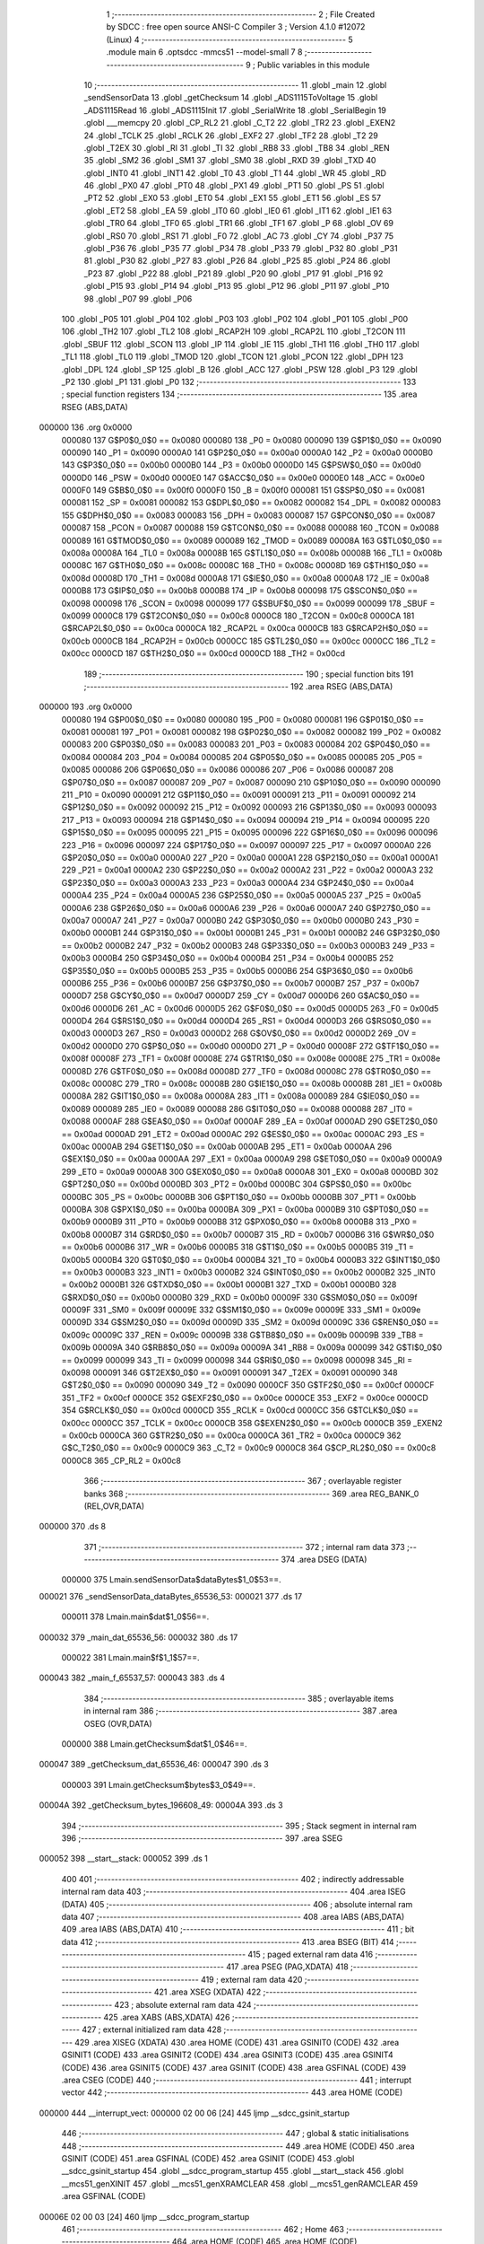                                       1 ;--------------------------------------------------------
                                      2 ; File Created by SDCC : free open source ANSI-C Compiler
                                      3 ; Version 4.1.0 #12072 (Linux)
                                      4 ;--------------------------------------------------------
                                      5 	.module main
                                      6 	.optsdcc -mmcs51 --model-small
                                      7 	
                                      8 ;--------------------------------------------------------
                                      9 ; Public variables in this module
                                     10 ;--------------------------------------------------------
                                     11 	.globl _main
                                     12 	.globl _sendSensorData
                                     13 	.globl _getChecksum
                                     14 	.globl _ADS1115ToVoltage
                                     15 	.globl _ADS1115Read
                                     16 	.globl _ADS1115Init
                                     17 	.globl _SerialWrite
                                     18 	.globl _SerialBegin
                                     19 	.globl ___memcpy
                                     20 	.globl _CP_RL2
                                     21 	.globl _C_T2
                                     22 	.globl _TR2
                                     23 	.globl _EXEN2
                                     24 	.globl _TCLK
                                     25 	.globl _RCLK
                                     26 	.globl _EXF2
                                     27 	.globl _TF2
                                     28 	.globl _T2
                                     29 	.globl _T2EX
                                     30 	.globl _RI
                                     31 	.globl _TI
                                     32 	.globl _RB8
                                     33 	.globl _TB8
                                     34 	.globl _REN
                                     35 	.globl _SM2
                                     36 	.globl _SM1
                                     37 	.globl _SM0
                                     38 	.globl _RXD
                                     39 	.globl _TXD
                                     40 	.globl _INT0
                                     41 	.globl _INT1
                                     42 	.globl _T0
                                     43 	.globl _T1
                                     44 	.globl _WR
                                     45 	.globl _RD
                                     46 	.globl _PX0
                                     47 	.globl _PT0
                                     48 	.globl _PX1
                                     49 	.globl _PT1
                                     50 	.globl _PS
                                     51 	.globl _PT2
                                     52 	.globl _EX0
                                     53 	.globl _ET0
                                     54 	.globl _EX1
                                     55 	.globl _ET1
                                     56 	.globl _ES
                                     57 	.globl _ET2
                                     58 	.globl _EA
                                     59 	.globl _IT0
                                     60 	.globl _IE0
                                     61 	.globl _IT1
                                     62 	.globl _IE1
                                     63 	.globl _TR0
                                     64 	.globl _TF0
                                     65 	.globl _TR1
                                     66 	.globl _TF1
                                     67 	.globl _P
                                     68 	.globl _OV
                                     69 	.globl _RS0
                                     70 	.globl _RS1
                                     71 	.globl _F0
                                     72 	.globl _AC
                                     73 	.globl _CY
                                     74 	.globl _P37
                                     75 	.globl _P36
                                     76 	.globl _P35
                                     77 	.globl _P34
                                     78 	.globl _P33
                                     79 	.globl _P32
                                     80 	.globl _P31
                                     81 	.globl _P30
                                     82 	.globl _P27
                                     83 	.globl _P26
                                     84 	.globl _P25
                                     85 	.globl _P24
                                     86 	.globl _P23
                                     87 	.globl _P22
                                     88 	.globl _P21
                                     89 	.globl _P20
                                     90 	.globl _P17
                                     91 	.globl _P16
                                     92 	.globl _P15
                                     93 	.globl _P14
                                     94 	.globl _P13
                                     95 	.globl _P12
                                     96 	.globl _P11
                                     97 	.globl _P10
                                     98 	.globl _P07
                                     99 	.globl _P06
                                    100 	.globl _P05
                                    101 	.globl _P04
                                    102 	.globl _P03
                                    103 	.globl _P02
                                    104 	.globl _P01
                                    105 	.globl _P00
                                    106 	.globl _TH2
                                    107 	.globl _TL2
                                    108 	.globl _RCAP2H
                                    109 	.globl _RCAP2L
                                    110 	.globl _T2CON
                                    111 	.globl _SBUF
                                    112 	.globl _SCON
                                    113 	.globl _IP
                                    114 	.globl _IE
                                    115 	.globl _TH1
                                    116 	.globl _TH0
                                    117 	.globl _TL1
                                    118 	.globl _TL0
                                    119 	.globl _TMOD
                                    120 	.globl _TCON
                                    121 	.globl _PCON
                                    122 	.globl _DPH
                                    123 	.globl _DPL
                                    124 	.globl _SP
                                    125 	.globl _B
                                    126 	.globl _ACC
                                    127 	.globl _PSW
                                    128 	.globl _P3
                                    129 	.globl _P2
                                    130 	.globl _P1
                                    131 	.globl _P0
                                    132 ;--------------------------------------------------------
                                    133 ; special function registers
                                    134 ;--------------------------------------------------------
                                    135 	.area RSEG    (ABS,DATA)
      000000                        136 	.org 0x0000
                           000080   137 G$P0$0_0$0 == 0x0080
                           000080   138 _P0	=	0x0080
                           000090   139 G$P1$0_0$0 == 0x0090
                           000090   140 _P1	=	0x0090
                           0000A0   141 G$P2$0_0$0 == 0x00a0
                           0000A0   142 _P2	=	0x00a0
                           0000B0   143 G$P3$0_0$0 == 0x00b0
                           0000B0   144 _P3	=	0x00b0
                           0000D0   145 G$PSW$0_0$0 == 0x00d0
                           0000D0   146 _PSW	=	0x00d0
                           0000E0   147 G$ACC$0_0$0 == 0x00e0
                           0000E0   148 _ACC	=	0x00e0
                           0000F0   149 G$B$0_0$0 == 0x00f0
                           0000F0   150 _B	=	0x00f0
                           000081   151 G$SP$0_0$0 == 0x0081
                           000081   152 _SP	=	0x0081
                           000082   153 G$DPL$0_0$0 == 0x0082
                           000082   154 _DPL	=	0x0082
                           000083   155 G$DPH$0_0$0 == 0x0083
                           000083   156 _DPH	=	0x0083
                           000087   157 G$PCON$0_0$0 == 0x0087
                           000087   158 _PCON	=	0x0087
                           000088   159 G$TCON$0_0$0 == 0x0088
                           000088   160 _TCON	=	0x0088
                           000089   161 G$TMOD$0_0$0 == 0x0089
                           000089   162 _TMOD	=	0x0089
                           00008A   163 G$TL0$0_0$0 == 0x008a
                           00008A   164 _TL0	=	0x008a
                           00008B   165 G$TL1$0_0$0 == 0x008b
                           00008B   166 _TL1	=	0x008b
                           00008C   167 G$TH0$0_0$0 == 0x008c
                           00008C   168 _TH0	=	0x008c
                           00008D   169 G$TH1$0_0$0 == 0x008d
                           00008D   170 _TH1	=	0x008d
                           0000A8   171 G$IE$0_0$0 == 0x00a8
                           0000A8   172 _IE	=	0x00a8
                           0000B8   173 G$IP$0_0$0 == 0x00b8
                           0000B8   174 _IP	=	0x00b8
                           000098   175 G$SCON$0_0$0 == 0x0098
                           000098   176 _SCON	=	0x0098
                           000099   177 G$SBUF$0_0$0 == 0x0099
                           000099   178 _SBUF	=	0x0099
                           0000C8   179 G$T2CON$0_0$0 == 0x00c8
                           0000C8   180 _T2CON	=	0x00c8
                           0000CA   181 G$RCAP2L$0_0$0 == 0x00ca
                           0000CA   182 _RCAP2L	=	0x00ca
                           0000CB   183 G$RCAP2H$0_0$0 == 0x00cb
                           0000CB   184 _RCAP2H	=	0x00cb
                           0000CC   185 G$TL2$0_0$0 == 0x00cc
                           0000CC   186 _TL2	=	0x00cc
                           0000CD   187 G$TH2$0_0$0 == 0x00cd
                           0000CD   188 _TH2	=	0x00cd
                                    189 ;--------------------------------------------------------
                                    190 ; special function bits
                                    191 ;--------------------------------------------------------
                                    192 	.area RSEG    (ABS,DATA)
      000000                        193 	.org 0x0000
                           000080   194 G$P00$0_0$0 == 0x0080
                           000080   195 _P00	=	0x0080
                           000081   196 G$P01$0_0$0 == 0x0081
                           000081   197 _P01	=	0x0081
                           000082   198 G$P02$0_0$0 == 0x0082
                           000082   199 _P02	=	0x0082
                           000083   200 G$P03$0_0$0 == 0x0083
                           000083   201 _P03	=	0x0083
                           000084   202 G$P04$0_0$0 == 0x0084
                           000084   203 _P04	=	0x0084
                           000085   204 G$P05$0_0$0 == 0x0085
                           000085   205 _P05	=	0x0085
                           000086   206 G$P06$0_0$0 == 0x0086
                           000086   207 _P06	=	0x0086
                           000087   208 G$P07$0_0$0 == 0x0087
                           000087   209 _P07	=	0x0087
                           000090   210 G$P10$0_0$0 == 0x0090
                           000090   211 _P10	=	0x0090
                           000091   212 G$P11$0_0$0 == 0x0091
                           000091   213 _P11	=	0x0091
                           000092   214 G$P12$0_0$0 == 0x0092
                           000092   215 _P12	=	0x0092
                           000093   216 G$P13$0_0$0 == 0x0093
                           000093   217 _P13	=	0x0093
                           000094   218 G$P14$0_0$0 == 0x0094
                           000094   219 _P14	=	0x0094
                           000095   220 G$P15$0_0$0 == 0x0095
                           000095   221 _P15	=	0x0095
                           000096   222 G$P16$0_0$0 == 0x0096
                           000096   223 _P16	=	0x0096
                           000097   224 G$P17$0_0$0 == 0x0097
                           000097   225 _P17	=	0x0097
                           0000A0   226 G$P20$0_0$0 == 0x00a0
                           0000A0   227 _P20	=	0x00a0
                           0000A1   228 G$P21$0_0$0 == 0x00a1
                           0000A1   229 _P21	=	0x00a1
                           0000A2   230 G$P22$0_0$0 == 0x00a2
                           0000A2   231 _P22	=	0x00a2
                           0000A3   232 G$P23$0_0$0 == 0x00a3
                           0000A3   233 _P23	=	0x00a3
                           0000A4   234 G$P24$0_0$0 == 0x00a4
                           0000A4   235 _P24	=	0x00a4
                           0000A5   236 G$P25$0_0$0 == 0x00a5
                           0000A5   237 _P25	=	0x00a5
                           0000A6   238 G$P26$0_0$0 == 0x00a6
                           0000A6   239 _P26	=	0x00a6
                           0000A7   240 G$P27$0_0$0 == 0x00a7
                           0000A7   241 _P27	=	0x00a7
                           0000B0   242 G$P30$0_0$0 == 0x00b0
                           0000B0   243 _P30	=	0x00b0
                           0000B1   244 G$P31$0_0$0 == 0x00b1
                           0000B1   245 _P31	=	0x00b1
                           0000B2   246 G$P32$0_0$0 == 0x00b2
                           0000B2   247 _P32	=	0x00b2
                           0000B3   248 G$P33$0_0$0 == 0x00b3
                           0000B3   249 _P33	=	0x00b3
                           0000B4   250 G$P34$0_0$0 == 0x00b4
                           0000B4   251 _P34	=	0x00b4
                           0000B5   252 G$P35$0_0$0 == 0x00b5
                           0000B5   253 _P35	=	0x00b5
                           0000B6   254 G$P36$0_0$0 == 0x00b6
                           0000B6   255 _P36	=	0x00b6
                           0000B7   256 G$P37$0_0$0 == 0x00b7
                           0000B7   257 _P37	=	0x00b7
                           0000D7   258 G$CY$0_0$0 == 0x00d7
                           0000D7   259 _CY	=	0x00d7
                           0000D6   260 G$AC$0_0$0 == 0x00d6
                           0000D6   261 _AC	=	0x00d6
                           0000D5   262 G$F0$0_0$0 == 0x00d5
                           0000D5   263 _F0	=	0x00d5
                           0000D4   264 G$RS1$0_0$0 == 0x00d4
                           0000D4   265 _RS1	=	0x00d4
                           0000D3   266 G$RS0$0_0$0 == 0x00d3
                           0000D3   267 _RS0	=	0x00d3
                           0000D2   268 G$OV$0_0$0 == 0x00d2
                           0000D2   269 _OV	=	0x00d2
                           0000D0   270 G$P$0_0$0 == 0x00d0
                           0000D0   271 _P	=	0x00d0
                           00008F   272 G$TF1$0_0$0 == 0x008f
                           00008F   273 _TF1	=	0x008f
                           00008E   274 G$TR1$0_0$0 == 0x008e
                           00008E   275 _TR1	=	0x008e
                           00008D   276 G$TF0$0_0$0 == 0x008d
                           00008D   277 _TF0	=	0x008d
                           00008C   278 G$TR0$0_0$0 == 0x008c
                           00008C   279 _TR0	=	0x008c
                           00008B   280 G$IE1$0_0$0 == 0x008b
                           00008B   281 _IE1	=	0x008b
                           00008A   282 G$IT1$0_0$0 == 0x008a
                           00008A   283 _IT1	=	0x008a
                           000089   284 G$IE0$0_0$0 == 0x0089
                           000089   285 _IE0	=	0x0089
                           000088   286 G$IT0$0_0$0 == 0x0088
                           000088   287 _IT0	=	0x0088
                           0000AF   288 G$EA$0_0$0 == 0x00af
                           0000AF   289 _EA	=	0x00af
                           0000AD   290 G$ET2$0_0$0 == 0x00ad
                           0000AD   291 _ET2	=	0x00ad
                           0000AC   292 G$ES$0_0$0 == 0x00ac
                           0000AC   293 _ES	=	0x00ac
                           0000AB   294 G$ET1$0_0$0 == 0x00ab
                           0000AB   295 _ET1	=	0x00ab
                           0000AA   296 G$EX1$0_0$0 == 0x00aa
                           0000AA   297 _EX1	=	0x00aa
                           0000A9   298 G$ET0$0_0$0 == 0x00a9
                           0000A9   299 _ET0	=	0x00a9
                           0000A8   300 G$EX0$0_0$0 == 0x00a8
                           0000A8   301 _EX0	=	0x00a8
                           0000BD   302 G$PT2$0_0$0 == 0x00bd
                           0000BD   303 _PT2	=	0x00bd
                           0000BC   304 G$PS$0_0$0 == 0x00bc
                           0000BC   305 _PS	=	0x00bc
                           0000BB   306 G$PT1$0_0$0 == 0x00bb
                           0000BB   307 _PT1	=	0x00bb
                           0000BA   308 G$PX1$0_0$0 == 0x00ba
                           0000BA   309 _PX1	=	0x00ba
                           0000B9   310 G$PT0$0_0$0 == 0x00b9
                           0000B9   311 _PT0	=	0x00b9
                           0000B8   312 G$PX0$0_0$0 == 0x00b8
                           0000B8   313 _PX0	=	0x00b8
                           0000B7   314 G$RD$0_0$0 == 0x00b7
                           0000B7   315 _RD	=	0x00b7
                           0000B6   316 G$WR$0_0$0 == 0x00b6
                           0000B6   317 _WR	=	0x00b6
                           0000B5   318 G$T1$0_0$0 == 0x00b5
                           0000B5   319 _T1	=	0x00b5
                           0000B4   320 G$T0$0_0$0 == 0x00b4
                           0000B4   321 _T0	=	0x00b4
                           0000B3   322 G$INT1$0_0$0 == 0x00b3
                           0000B3   323 _INT1	=	0x00b3
                           0000B2   324 G$INT0$0_0$0 == 0x00b2
                           0000B2   325 _INT0	=	0x00b2
                           0000B1   326 G$TXD$0_0$0 == 0x00b1
                           0000B1   327 _TXD	=	0x00b1
                           0000B0   328 G$RXD$0_0$0 == 0x00b0
                           0000B0   329 _RXD	=	0x00b0
                           00009F   330 G$SM0$0_0$0 == 0x009f
                           00009F   331 _SM0	=	0x009f
                           00009E   332 G$SM1$0_0$0 == 0x009e
                           00009E   333 _SM1	=	0x009e
                           00009D   334 G$SM2$0_0$0 == 0x009d
                           00009D   335 _SM2	=	0x009d
                           00009C   336 G$REN$0_0$0 == 0x009c
                           00009C   337 _REN	=	0x009c
                           00009B   338 G$TB8$0_0$0 == 0x009b
                           00009B   339 _TB8	=	0x009b
                           00009A   340 G$RB8$0_0$0 == 0x009a
                           00009A   341 _RB8	=	0x009a
                           000099   342 G$TI$0_0$0 == 0x0099
                           000099   343 _TI	=	0x0099
                           000098   344 G$RI$0_0$0 == 0x0098
                           000098   345 _RI	=	0x0098
                           000091   346 G$T2EX$0_0$0 == 0x0091
                           000091   347 _T2EX	=	0x0091
                           000090   348 G$T2$0_0$0 == 0x0090
                           000090   349 _T2	=	0x0090
                           0000CF   350 G$TF2$0_0$0 == 0x00cf
                           0000CF   351 _TF2	=	0x00cf
                           0000CE   352 G$EXF2$0_0$0 == 0x00ce
                           0000CE   353 _EXF2	=	0x00ce
                           0000CD   354 G$RCLK$0_0$0 == 0x00cd
                           0000CD   355 _RCLK	=	0x00cd
                           0000CC   356 G$TCLK$0_0$0 == 0x00cc
                           0000CC   357 _TCLK	=	0x00cc
                           0000CB   358 G$EXEN2$0_0$0 == 0x00cb
                           0000CB   359 _EXEN2	=	0x00cb
                           0000CA   360 G$TR2$0_0$0 == 0x00ca
                           0000CA   361 _TR2	=	0x00ca
                           0000C9   362 G$C_T2$0_0$0 == 0x00c9
                           0000C9   363 _C_T2	=	0x00c9
                           0000C8   364 G$CP_RL2$0_0$0 == 0x00c8
                           0000C8   365 _CP_RL2	=	0x00c8
                                    366 ;--------------------------------------------------------
                                    367 ; overlayable register banks
                                    368 ;--------------------------------------------------------
                                    369 	.area REG_BANK_0	(REL,OVR,DATA)
      000000                        370 	.ds 8
                                    371 ;--------------------------------------------------------
                                    372 ; internal ram data
                                    373 ;--------------------------------------------------------
                                    374 	.area DSEG    (DATA)
                           000000   375 Lmain.sendSensorData$dataBytes$1_0$53==.
      000021                        376 _sendSensorData_dataBytes_65536_53:
      000021                        377 	.ds 17
                           000011   378 Lmain.main$dat$1_0$56==.
      000032                        379 _main_dat_65536_56:
      000032                        380 	.ds 17
                           000022   381 Lmain.main$f$1_1$57==.
      000043                        382 _main_f_65537_57:
      000043                        383 	.ds 4
                                    384 ;--------------------------------------------------------
                                    385 ; overlayable items in internal ram 
                                    386 ;--------------------------------------------------------
                                    387 	.area	OSEG    (OVR,DATA)
                           000000   388 Lmain.getChecksum$dat$1_0$46==.
      000047                        389 _getChecksum_dat_65536_46:
      000047                        390 	.ds 3
                           000003   391 Lmain.getChecksum$bytes$3_0$49==.
      00004A                        392 _getChecksum_bytes_196608_49:
      00004A                        393 	.ds 3
                                    394 ;--------------------------------------------------------
                                    395 ; Stack segment in internal ram 
                                    396 ;--------------------------------------------------------
                                    397 	.area	SSEG
      000052                        398 __start__stack:
      000052                        399 	.ds	1
                                    400 
                                    401 ;--------------------------------------------------------
                                    402 ; indirectly addressable internal ram data
                                    403 ;--------------------------------------------------------
                                    404 	.area ISEG    (DATA)
                                    405 ;--------------------------------------------------------
                                    406 ; absolute internal ram data
                                    407 ;--------------------------------------------------------
                                    408 	.area IABS    (ABS,DATA)
                                    409 	.area IABS    (ABS,DATA)
                                    410 ;--------------------------------------------------------
                                    411 ; bit data
                                    412 ;--------------------------------------------------------
                                    413 	.area BSEG    (BIT)
                                    414 ;--------------------------------------------------------
                                    415 ; paged external ram data
                                    416 ;--------------------------------------------------------
                                    417 	.area PSEG    (PAG,XDATA)
                                    418 ;--------------------------------------------------------
                                    419 ; external ram data
                                    420 ;--------------------------------------------------------
                                    421 	.area XSEG    (XDATA)
                                    422 ;--------------------------------------------------------
                                    423 ; absolute external ram data
                                    424 ;--------------------------------------------------------
                                    425 	.area XABS    (ABS,XDATA)
                                    426 ;--------------------------------------------------------
                                    427 ; external initialized ram data
                                    428 ;--------------------------------------------------------
                                    429 	.area XISEG   (XDATA)
                                    430 	.area HOME    (CODE)
                                    431 	.area GSINIT0 (CODE)
                                    432 	.area GSINIT1 (CODE)
                                    433 	.area GSINIT2 (CODE)
                                    434 	.area GSINIT3 (CODE)
                                    435 	.area GSINIT4 (CODE)
                                    436 	.area GSINIT5 (CODE)
                                    437 	.area GSINIT  (CODE)
                                    438 	.area GSFINAL (CODE)
                                    439 	.area CSEG    (CODE)
                                    440 ;--------------------------------------------------------
                                    441 ; interrupt vector 
                                    442 ;--------------------------------------------------------
                                    443 	.area HOME    (CODE)
      000000                        444 __interrupt_vect:
      000000 02 00 06         [24]  445 	ljmp	__sdcc_gsinit_startup
                                    446 ;--------------------------------------------------------
                                    447 ; global & static initialisations
                                    448 ;--------------------------------------------------------
                                    449 	.area HOME    (CODE)
                                    450 	.area GSINIT  (CODE)
                                    451 	.area GSFINAL (CODE)
                                    452 	.area GSINIT  (CODE)
                                    453 	.globl __sdcc_gsinit_startup
                                    454 	.globl __sdcc_program_startup
                                    455 	.globl __start__stack
                                    456 	.globl __mcs51_genXINIT
                                    457 	.globl __mcs51_genXRAMCLEAR
                                    458 	.globl __mcs51_genRAMCLEAR
                                    459 	.area GSFINAL (CODE)
      00006E 02 00 03         [24]  460 	ljmp	__sdcc_program_startup
                                    461 ;--------------------------------------------------------
                                    462 ; Home
                                    463 ;--------------------------------------------------------
                                    464 	.area HOME    (CODE)
                                    465 	.area HOME    (CODE)
      000003                        466 __sdcc_program_startup:
      000003 02 00 F3         [24]  467 	ljmp	_main
                                    468 ;	return from main will return to caller
                                    469 ;--------------------------------------------------------
                                    470 ; code
                                    471 ;--------------------------------------------------------
                                    472 	.area CSEG    (CODE)
                                    473 ;------------------------------------------------------------
                                    474 ;Allocation info for local variables in function 'getChecksum'
                                    475 ;------------------------------------------------------------
                                    476 ;dat                       Allocated with name '_getChecksum_dat_65536_46'
                                    477 ;checksum                  Allocated to registers r4 
                                    478 ;i                         Allocated to registers r3 
                                    479 ;bytes                     Allocated with name '_getChecksum_bytes_196608_49'
                                    480 ;j                         Allocated to registers r7 
                                    481 ;------------------------------------------------------------
                           000000   482 	G$getChecksum$0$0 ==.
                           000000   483 	C$main.c$28$0_0$47 ==.
                                    484 ;	./src/main.c:28: uint8_t getChecksum(float* dat) {
                                    485 ;	-----------------------------------------
                                    486 ;	 function getChecksum
                                    487 ;	-----------------------------------------
      000071                        488 _getChecksum:
                           000007   489 	ar7 = 0x07
                           000006   490 	ar6 = 0x06
                           000005   491 	ar5 = 0x05
                           000004   492 	ar4 = 0x04
                           000003   493 	ar3 = 0x03
                           000002   494 	ar2 = 0x02
                           000001   495 	ar1 = 0x01
                           000000   496 	ar0 = 0x00
      000071 85 82 47         [24]  497 	mov	_getChecksum_dat_65536_46,dpl
      000074 85 83 48         [24]  498 	mov	(_getChecksum_dat_65536_46 + 1),dph
      000077 85 F0 49         [24]  499 	mov	(_getChecksum_dat_65536_46 + 2),b
                           000009   500 	C$main.c$29$2_0$47 ==.
                                    501 ;	./src/main.c:29: uint8_t checksum = 0;
      00007A 7C 00            [12]  502 	mov	r4,#0x00
                           00000B   503 	C$main.c$31$1_0$47 ==.
                                    504 ;	./src/main.c:31: for (uint8_t i = 0; i < 4; i++) {
      00007C 7B 00            [12]  505 	mov	r3,#0x00
      00007E                        506 00107$:
      00007E BB 04 00         [24]  507 	cjne	r3,#0x04,00129$
      000081                        508 00129$:
      000081 50 3A            [24]  509 	jnc	00102$
                           000012   510 	C$main.c$32$3_0$49 ==.
                                    511 ;	./src/main.c:32: uint8_t* bytes = (uint8_t*)&dat[i];
      000083 EB               [12]  512 	mov	a,r3
      000084 75 F0 04         [24]  513 	mov	b,#0x04
      000087 A4               [48]  514 	mul	ab
      000088 25 47            [12]  515 	add	a,_getChecksum_dat_65536_46
      00008A F8               [12]  516 	mov	r0,a
      00008B E5 48            [12]  517 	mov	a,(_getChecksum_dat_65536_46 + 1)
      00008D 35 F0            [12]  518 	addc	a,b
      00008F F9               [12]  519 	mov	r1,a
      000090 AA 49            [24]  520 	mov	r2,(_getChecksum_dat_65536_46 + 2)
      000092 88 4A            [24]  521 	mov	_getChecksum_bytes_196608_49,r0
      000094 75 4B 00         [24]  522 	mov	(_getChecksum_bytes_196608_49 + 1),#0x00
      000097 75 4C 40         [24]  523 	mov	(_getChecksum_bytes_196608_49 + 2),#0x40
                           000029   524 	C$main.c$34$1_0$47 ==.
                                    525 ;	./src/main.c:34: for (uint8_t j = 0; j < sizeof(float); j++) {
      00009A 7F 00            [12]  526 	mov	r7,#0x00
      00009C                        527 00104$:
      00009C BF 04 00         [24]  528 	cjne	r7,#0x04,00131$
      00009F                        529 00131$:
      00009F 50 19            [24]  530 	jnc	00108$
                           000030   531 	C$main.c$35$5_0$51 ==.
                                    532 ;	./src/main.c:35: checksum ^= bytes[j];
      0000A1 EF               [12]  533 	mov	a,r7
      0000A2 25 4A            [12]  534 	add	a,_getChecksum_bytes_196608_49
      0000A4 FA               [12]  535 	mov	r2,a
      0000A5 E4               [12]  536 	clr	a
      0000A6 35 4B            [12]  537 	addc	a,(_getChecksum_bytes_196608_49 + 1)
      0000A8 FD               [12]  538 	mov	r5,a
      0000A9 AE 4C            [24]  539 	mov	r6,(_getChecksum_bytes_196608_49 + 2)
      0000AB 8A 82            [24]  540 	mov	dpl,r2
      0000AD 8D 83            [24]  541 	mov	dph,r5
      0000AF 8E F0            [24]  542 	mov	b,r6
      0000B1 12 08 51         [24]  543 	lcall	__gptrget
      0000B4 FA               [12]  544 	mov	r2,a
      0000B5 62 04            [12]  545 	xrl	ar4,a
                           000046   546 	C$main.c$34$4_0$50 ==.
                                    547 ;	./src/main.c:34: for (uint8_t j = 0; j < sizeof(float); j++) {
      0000B7 0F               [12]  548 	inc	r7
      0000B8 80 E2            [24]  549 	sjmp	00104$
      0000BA                        550 00108$:
                           000049   551 	C$main.c$31$2_0$48 ==.
                                    552 ;	./src/main.c:31: for (uint8_t i = 0; i < 4; i++) {
      0000BA 0B               [12]  553 	inc	r3
      0000BB 80 C1            [24]  554 	sjmp	00107$
      0000BD                        555 00102$:
                           00004C   556 	C$main.c$39$1_0$47 ==.
                                    557 ;	./src/main.c:39: return checksum;
      0000BD 8C 82            [24]  558 	mov	dpl,r4
                           00004E   559 	C$main.c$40$1_0$47 ==.
                                    560 ;	./src/main.c:40: }
                           00004E   561 	C$main.c$40$1_0$47 ==.
                           00004E   562 	XG$getChecksum$0$0 ==.
      0000BF 22               [24]  563 	ret
                                    564 ;------------------------------------------------------------
                                    565 ;Allocation info for local variables in function 'sendSensorData'
                                    566 ;------------------------------------------------------------
                                    567 ;dat                       Allocated to registers r5 r6 r7 
                                    568 ;dataBytes                 Allocated with name '_sendSensorData_dataBytes_65536_53'
                                    569 ;i                         Allocated to registers r7 
                                    570 ;------------------------------------------------------------
                           00004F   571 	G$sendSensorData$0$0 ==.
                           00004F   572 	C$main.c$43$1_0$53 ==.
                                    573 ;	./src/main.c:43: void sendSensorData(sensor_t* dat) {
                                    574 ;	-----------------------------------------
                                    575 ;	 function sendSensorData
                                    576 ;	-----------------------------------------
      0000C0                        577 _sendSensorData:
      0000C0 AD 82            [24]  578 	mov	r5,dpl
      0000C2 AE 83            [24]  579 	mov	r6,dph
      0000C4 AF F0            [24]  580 	mov	r7,b
                           000055   581 	C$main.c$45$1_0$53 ==.
                                    582 ;	./src/main.c:45: memcpy(dataBytes, dat, sizeof(sensor_t));
      0000C6 8D 47            [24]  583 	mov	___memcpy_PARM_2,r5
      0000C8 8E 48            [24]  584 	mov	(___memcpy_PARM_2 + 1),r6
      0000CA 8F 49            [24]  585 	mov	(___memcpy_PARM_2 + 2),r7
      0000CC 75 4A 11         [24]  586 	mov	___memcpy_PARM_3,#0x11
      0000CF 75 4B 00         [24]  587 	mov	(___memcpy_PARM_3 + 1),#0x00
      0000D2 90 00 21         [24]  588 	mov	dptr,#_sendSensorData_dataBytes_65536_53
      0000D5 75 F0 40         [24]  589 	mov	b,#0x40
      0000D8 12 03 3E         [24]  590 	lcall	___memcpy
                           00006A   591 	C$main.c$47$2_0$53 ==.
                                    592 ;	./src/main.c:47: for (uint8_t i = 0; i < sizeof(sensor_t); i++) {
      0000DB 7F 00            [12]  593 	mov	r7,#0x00
      0000DD                        594 00103$:
      0000DD BF 11 00         [24]  595 	cjne	r7,#0x11,00116$
      0000E0                        596 00116$:
      0000E0 50 10            [24]  597 	jnc	00105$
                           000071   598 	C$main.c$48$3_0$55 ==.
                                    599 ;	./src/main.c:48: SerialWrite(dataBytes[i]);
      0000E2 EF               [12]  600 	mov	a,r7
      0000E3 24 21            [12]  601 	add	a,#_sendSensorData_dataBytes_65536_53
      0000E5 F9               [12]  602 	mov	r1,a
      0000E6 87 82            [24]  603 	mov	dpl,@r1
      0000E8 C0 07            [24]  604 	push	ar7
      0000EA 12 04 16         [24]  605 	lcall	_SerialWrite
      0000ED D0 07            [24]  606 	pop	ar7
                           00007E   607 	C$main.c$47$2_0$54 ==.
                                    608 ;	./src/main.c:47: for (uint8_t i = 0; i < sizeof(sensor_t); i++) {
      0000EF 0F               [12]  609 	inc	r7
      0000F0 80 EB            [24]  610 	sjmp	00103$
      0000F2                        611 00105$:
                           000081   612 	C$main.c$50$2_0$53 ==.
                                    613 ;	./src/main.c:50: }
                           000081   614 	C$main.c$50$2_0$53 ==.
                           000081   615 	XG$sendSensorData$0$0 ==.
      0000F2 22               [24]  616 	ret
                                    617 ;------------------------------------------------------------
                                    618 ;Allocation info for local variables in function 'main'
                                    619 ;------------------------------------------------------------
                                    620 ;dat                       Allocated with name '_main_dat_65536_56'
                                    621 ;f                         Allocated with name '_main_f_65537_57'
                                    622 ;------------------------------------------------------------
                           000082   623 	G$main$0$0 ==.
                           000082   624 	C$main.c$52$2_0$56 ==.
                                    625 ;	./src/main.c:52: void main() {
                                    626 ;	-----------------------------------------
                                    627 ;	 function main
                                    628 ;	-----------------------------------------
      0000F3                        629 _main:
                           000082   630 	C$main.c$54$1_0$56 ==.
                                    631 ;	./src/main.c:54: SerialBegin(19200);
      0000F3 90 4B 00         [24]  632 	mov	dptr,#0x4b00
      0000F6 12 03 C6         [24]  633 	lcall	_SerialBegin
                           000088   634 	C$main.c$56$1_0$56 ==.
                                    635 ;	./src/main.c:56: ADS1115Init();
      0000F9 12 05 7F         [24]  636 	lcall	_ADS1115Init
                           00008B   637 	C$main.c$57$1_1$57 ==.
                                    638 ;	./src/main.c:57: float f = ADS1115ToVoltage(ADS1115_PGA_4_096V);
      0000FC 90 02 00         [24]  639 	mov	dptr,#0x0200
      0000FF 12 05 DD         [24]  640 	lcall	_ADS1115ToVoltage
      000102 85 82 43         [24]  641 	mov	_main_f_65537_57,dpl
      000105 85 83 44         [24]  642 	mov	(_main_f_65537_57 + 1),dph
      000108 85 F0 45         [24]  643 	mov	(_main_f_65537_57 + 2),b
      00010B F5 46            [12]  644 	mov	(_main_f_65537_57 + 3),a
                           00009C   645 	C$main.c$59$1_1$57 ==.
                                    646 ;	./src/main.c:59: while (1) {
      00010D                        647 00102$:
                           00009C   648 	C$main.c$60$2_1$58 ==.
                                    649 ;	./src/main.c:60: dat.AIN[0] =
                           00009C   650 	C$main.c$64$2_1$58 ==.
                                    651 ;	./src/main.c:64: ADS1115_COMP_QUEUE_DISABLE);
      00010D 75 0C 00         [24]  652 	mov	_ADS1115Read_PARM_2,#0x00
      000110 75 0D 02         [24]  653 	mov	(_ADS1115Read_PARM_2 + 1),#0x02
      000113 75 0E E0         [24]  654 	mov	_ADS1115Read_PARM_3,#0xe0
      000116 75 0F 10         [24]  655 	mov	_ADS1115Read_PARM_4,#0x10
      000119 75 10 00         [24]  656 	mov	_ADS1115Read_PARM_5,#0x00
      00011C 75 11 00         [24]  657 	mov	_ADS1115Read_PARM_6,#0x00
      00011F 75 12 03         [24]  658 	mov	_ADS1115Read_PARM_7,#0x03
      000122 90 40 00         [24]  659 	mov	dptr,#0x4000
      000125 12 05 83         [24]  660 	lcall	_ADS1115Read
      000128 12 07 F5         [24]  661 	lcall	___sint2fs
      00012B AA 82            [24]  662 	mov	r2,dpl
      00012D AB 83            [24]  663 	mov	r3,dph
      00012F AE F0            [24]  664 	mov	r6,b
      000131 FF               [12]  665 	mov	r7,a
      000132 C0 02            [24]  666 	push	ar2
      000134 C0 03            [24]  667 	push	ar3
      000136 C0 06            [24]  668 	push	ar6
      000138 C0 07            [24]  669 	push	ar7
      00013A 85 43 82         [24]  670 	mov	dpl,_main_f_65537_57
      00013D 85 44 83         [24]  671 	mov	dph,(_main_f_65537_57 + 1)
      000140 85 45 F0         [24]  672 	mov	b,(_main_f_65537_57 + 2)
      000143 E5 46            [12]  673 	mov	a,(_main_f_65537_57 + 3)
      000145 12 02 6D         [24]  674 	lcall	___fsmul
      000148 AC 82            [24]  675 	mov	r4,dpl
      00014A AD 83            [24]  676 	mov	r5,dph
      00014C AE F0            [24]  677 	mov	r6,b
      00014E FF               [12]  678 	mov	r7,a
      00014F E5 81            [12]  679 	mov	a,sp
      000151 24 FC            [12]  680 	add	a,#0xfc
      000153 F5 81            [12]  681 	mov	sp,a
      000155 8C 32            [24]  682 	mov	(_main_dat_65536_56 + 0),r4
      000157 8D 33            [24]  683 	mov	(_main_dat_65536_56 + 1),r5
      000159 8E 34            [24]  684 	mov	(_main_dat_65536_56 + 2),r6
      00015B 8F 35            [24]  685 	mov	(_main_dat_65536_56 + 3),r7
                           0000EC   686 	C$main.c$65$2_1$58 ==.
                                    687 ;	./src/main.c:65: dat.AIN[1] =
                           0000EC   688 	C$main.c$69$2_1$58 ==.
                                    689 ;	./src/main.c:69: ADS1115_COMP_QUEUE_DISABLE);
      00015D 75 0C 00         [24]  690 	mov	_ADS1115Read_PARM_2,#0x00
      000160 75 0D 02         [24]  691 	mov	(_ADS1115Read_PARM_2 + 1),#0x02
      000163 75 0E E0         [24]  692 	mov	_ADS1115Read_PARM_3,#0xe0
      000166 75 0F 10         [24]  693 	mov	_ADS1115Read_PARM_4,#0x10
      000169 75 10 00         [24]  694 	mov	_ADS1115Read_PARM_5,#0x00
      00016C 75 11 00         [24]  695 	mov	_ADS1115Read_PARM_6,#0x00
      00016F 75 12 03         [24]  696 	mov	_ADS1115Read_PARM_7,#0x03
      000172 90 50 00         [24]  697 	mov	dptr,#0x5000
      000175 12 05 83         [24]  698 	lcall	_ADS1115Read
      000178 12 07 F5         [24]  699 	lcall	___sint2fs
      00017B AC 82            [24]  700 	mov	r4,dpl
      00017D AD 83            [24]  701 	mov	r5,dph
      00017F AE F0            [24]  702 	mov	r6,b
      000181 FF               [12]  703 	mov	r7,a
      000182 C0 04            [24]  704 	push	ar4
      000184 C0 05            [24]  705 	push	ar5
      000186 C0 06            [24]  706 	push	ar6
      000188 C0 07            [24]  707 	push	ar7
      00018A 85 43 82         [24]  708 	mov	dpl,_main_f_65537_57
      00018D 85 44 83         [24]  709 	mov	dph,(_main_f_65537_57 + 1)
      000190 85 45 F0         [24]  710 	mov	b,(_main_f_65537_57 + 2)
      000193 E5 46            [12]  711 	mov	a,(_main_f_65537_57 + 3)
      000195 12 02 6D         [24]  712 	lcall	___fsmul
      000198 AC 82            [24]  713 	mov	r4,dpl
      00019A AD 83            [24]  714 	mov	r5,dph
      00019C AE F0            [24]  715 	mov	r6,b
      00019E FF               [12]  716 	mov	r7,a
      00019F E5 81            [12]  717 	mov	a,sp
      0001A1 24 FC            [12]  718 	add	a,#0xfc
      0001A3 F5 81            [12]  719 	mov	sp,a
      0001A5 8C 36            [24]  720 	mov	((_main_dat_65536_56 + 0x0004) + 0),r4
      0001A7 8D 37            [24]  721 	mov	((_main_dat_65536_56 + 0x0004) + 1),r5
      0001A9 8E 38            [24]  722 	mov	((_main_dat_65536_56 + 0x0004) + 2),r6
      0001AB 8F 39            [24]  723 	mov	((_main_dat_65536_56 + 0x0004) + 3),r7
                           00013C   724 	C$main.c$70$2_1$58 ==.
                                    725 ;	./src/main.c:70: dat.AIN[2] =
                           00013C   726 	C$main.c$74$2_1$58 ==.
                                    727 ;	./src/main.c:74: ADS1115_COMP_QUEUE_DISABLE);
      0001AD 75 0C 00         [24]  728 	mov	_ADS1115Read_PARM_2,#0x00
      0001B0 75 0D 02         [24]  729 	mov	(_ADS1115Read_PARM_2 + 1),#0x02
      0001B3 75 0E E0         [24]  730 	mov	_ADS1115Read_PARM_3,#0xe0
      0001B6 75 0F 10         [24]  731 	mov	_ADS1115Read_PARM_4,#0x10
      0001B9 75 10 00         [24]  732 	mov	_ADS1115Read_PARM_5,#0x00
      0001BC 75 11 00         [24]  733 	mov	_ADS1115Read_PARM_6,#0x00
      0001BF 75 12 03         [24]  734 	mov	_ADS1115Read_PARM_7,#0x03
      0001C2 90 60 00         [24]  735 	mov	dptr,#0x6000
      0001C5 12 05 83         [24]  736 	lcall	_ADS1115Read
      0001C8 12 07 F5         [24]  737 	lcall	___sint2fs
      0001CB AC 82            [24]  738 	mov	r4,dpl
      0001CD AD 83            [24]  739 	mov	r5,dph
      0001CF AE F0            [24]  740 	mov	r6,b
      0001D1 FF               [12]  741 	mov	r7,a
      0001D2 C0 04            [24]  742 	push	ar4
      0001D4 C0 05            [24]  743 	push	ar5
      0001D6 C0 06            [24]  744 	push	ar6
      0001D8 C0 07            [24]  745 	push	ar7
      0001DA 85 43 82         [24]  746 	mov	dpl,_main_f_65537_57
      0001DD 85 44 83         [24]  747 	mov	dph,(_main_f_65537_57 + 1)
      0001E0 85 45 F0         [24]  748 	mov	b,(_main_f_65537_57 + 2)
      0001E3 E5 46            [12]  749 	mov	a,(_main_f_65537_57 + 3)
      0001E5 12 02 6D         [24]  750 	lcall	___fsmul
      0001E8 AC 82            [24]  751 	mov	r4,dpl
      0001EA AD 83            [24]  752 	mov	r5,dph
      0001EC AE F0            [24]  753 	mov	r6,b
      0001EE FF               [12]  754 	mov	r7,a
      0001EF E5 81            [12]  755 	mov	a,sp
      0001F1 24 FC            [12]  756 	add	a,#0xfc
      0001F3 F5 81            [12]  757 	mov	sp,a
      0001F5 8C 3A            [24]  758 	mov	((_main_dat_65536_56 + 0x0008) + 0),r4
      0001F7 8D 3B            [24]  759 	mov	((_main_dat_65536_56 + 0x0008) + 1),r5
      0001F9 8E 3C            [24]  760 	mov	((_main_dat_65536_56 + 0x0008) + 2),r6
      0001FB 8F 3D            [24]  761 	mov	((_main_dat_65536_56 + 0x0008) + 3),r7
                           00018C   762 	C$main.c$75$2_1$58 ==.
                                    763 ;	./src/main.c:75: dat.AIN[3] =
                           00018C   764 	C$main.c$79$2_1$58 ==.
                                    765 ;	./src/main.c:79: ADS1115_COMP_QUEUE_DISABLE);
      0001FD 75 0C 00         [24]  766 	mov	_ADS1115Read_PARM_2,#0x00
      000200 75 0D 02         [24]  767 	mov	(_ADS1115Read_PARM_2 + 1),#0x02
      000203 75 0E E0         [24]  768 	mov	_ADS1115Read_PARM_3,#0xe0
      000206 75 0F 10         [24]  769 	mov	_ADS1115Read_PARM_4,#0x10
      000209 75 10 00         [24]  770 	mov	_ADS1115Read_PARM_5,#0x00
      00020C 75 11 00         [24]  771 	mov	_ADS1115Read_PARM_6,#0x00
      00020F 75 12 03         [24]  772 	mov	_ADS1115Read_PARM_7,#0x03
      000212 90 70 00         [24]  773 	mov	dptr,#0x7000
      000215 12 05 83         [24]  774 	lcall	_ADS1115Read
      000218 12 07 F5         [24]  775 	lcall	___sint2fs
      00021B AC 82            [24]  776 	mov	r4,dpl
      00021D AD 83            [24]  777 	mov	r5,dph
      00021F AE F0            [24]  778 	mov	r6,b
      000221 FF               [12]  779 	mov	r7,a
      000222 C0 04            [24]  780 	push	ar4
      000224 C0 05            [24]  781 	push	ar5
      000226 C0 06            [24]  782 	push	ar6
      000228 C0 07            [24]  783 	push	ar7
      00022A 85 43 82         [24]  784 	mov	dpl,_main_f_65537_57
      00022D 85 44 83         [24]  785 	mov	dph,(_main_f_65537_57 + 1)
      000230 85 45 F0         [24]  786 	mov	b,(_main_f_65537_57 + 2)
      000233 E5 46            [12]  787 	mov	a,(_main_f_65537_57 + 3)
      000235 12 02 6D         [24]  788 	lcall	___fsmul
      000238 AC 82            [24]  789 	mov	r4,dpl
      00023A AD 83            [24]  790 	mov	r5,dph
      00023C AE F0            [24]  791 	mov	r6,b
      00023E FF               [12]  792 	mov	r7,a
      00023F E5 81            [12]  793 	mov	a,sp
      000241 24 FC            [12]  794 	add	a,#0xfc
      000243 F5 81            [12]  795 	mov	sp,a
      000245 8C 3E            [24]  796 	mov	((_main_dat_65536_56 + 0x000c) + 0),r4
      000247 8D 3F            [24]  797 	mov	((_main_dat_65536_56 + 0x000c) + 1),r5
      000249 8E 40            [24]  798 	mov	((_main_dat_65536_56 + 0x000c) + 2),r6
      00024B 8F 41            [24]  799 	mov	((_main_dat_65536_56 + 0x000c) + 3),r7
                           0001DC   800 	C$main.c$80$2_1$58 ==.
                                    801 ;	./src/main.c:80: dat.Checksum = getChecksum(dat.AIN);
      00024D 90 00 32         [24]  802 	mov	dptr,#_main_dat_65536_56
      000250 75 F0 40         [24]  803 	mov	b,#0x40
      000253 12 00 71         [24]  804 	lcall	_getChecksum
      000256 E5 82            [12]  805 	mov	a,dpl
      000258 F5 42            [12]  806 	mov	(_main_dat_65536_56 + 0x0010),a
                           0001E9   807 	C$main.c$82$2_1$58 ==.
                                    808 ;	./src/main.c:82: SerialWrite(SYNC_WORD);
      00025A 75 82 8A         [24]  809 	mov	dpl,#0x8a
      00025D 12 04 16         [24]  810 	lcall	_SerialWrite
                           0001EF   811 	C$main.c$83$2_1$58 ==.
                                    812 ;	./src/main.c:83: sendSensorData(&dat);
      000260 90 00 32         [24]  813 	mov	dptr,#_main_dat_65536_56
      000263 75 F0 40         [24]  814 	mov	b,#0x40
      000266 12 00 C0         [24]  815 	lcall	_sendSensorData
      000269 02 01 0D         [24]  816 	ljmp	00102$
                           0001FB   817 	C$main.c$85$1_1$56 ==.
                                    818 ;	./src/main.c:85: }
                           0001FB   819 	C$main.c$85$1_1$56 ==.
                           0001FB   820 	XG$main$0$0 ==.
      00026C 22               [24]  821 	ret
                                    822 	.area CSEG    (CODE)
                                    823 	.area CONST   (CODE)
                                    824 	.area XINIT   (CODE)
                                    825 	.area CABS    (ABS,CODE)
